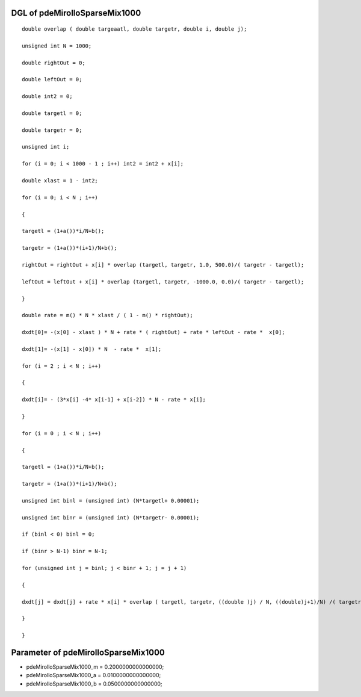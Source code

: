 

DGL of pdeMirolloSparseMix1000
------------------------------------------

::


	double overlap ( double targeaatl, double targetr, double i, double j);

	unsigned int N = 1000;

	double rightOut = 0;

	double leftOut = 0;

	double int2 = 0;

	double targetl = 0;

	double targetr = 0;

	unsigned int i;

	for (i = 0; i < 1000 - 1 ; i++) int2 = int2 + x[i];

	double xlast = 1 - int2;

	for (i = 0; i < N ; i++)

	{

	targetl = (1+a())*i/N+b();

	targetr = (1+a())*(i+1)/N+b();

	rightOut = rightOut + x[i] * overlap (targetl, targetr, 1.0, 500.0)/( targetr - targetl);

	leftOut = leftOut + x[i] * overlap (targetl, targetr, -1000.0, 0.0)/( targetr - targetl);

	}

	double rate = m() * N * xlast / ( 1 - m() * rightOut);

	dxdt[0]= -(x[0] - xlast ) * N + rate * ( rightOut) + rate * leftOut - rate *  x[0];

	dxdt[1]= -(x[1] - x[0]) * N  - rate *  x[1];

	for (i = 2 ; i < N ; i++)

	{

	dxdt[i]= - (3*x[i] -4* x[i-1] + x[i-2]) * N - rate * x[i];

	}

	for (i = 0 ; i < N ; i++)

	{

	targetl = (1+a())*i/N+b();

	targetr = (1+a())*(i+1)/N+b();

	unsigned int binl = (unsigned int) (N*targetl+ 0.00001);

	unsigned int binr = (unsigned int) (N*targetr- 0.00001);

	if (binl < 0) binl = 0;

	if (binr > N-1) binr = N-1;

	for (unsigned int j = binl; j < binr + 1; j = j + 1)

	{

	dxdt[j] = dxdt[j] + rate * x[i] * overlap ( targetl, targetr, ((double )j) / N, ((double)j+1)/N) /( targetr - targetl);

	}

	}

Parameter of pdeMirolloSparseMix1000
-----------------------------------------



- pdeMirolloSparseMix1000_m 		 =  0.2000000000000000; 
- pdeMirolloSparseMix1000_a 		 =  0.0100000000000000; 
- pdeMirolloSparseMix1000_b 		 =  0.0500000000000000; 

